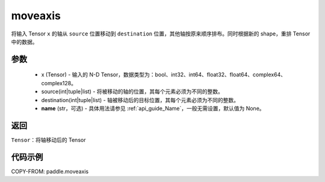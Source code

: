 .. _cn_api_tensor_moveaxis:

moveaxis
-------------------------------

.. py:function:: paddle.moveaxis(x, source, destination, name=None)

将输入 Tensor ``x`` 的轴从 ``source`` 位置移动到 ``destination`` 位置，其他轴按原来顺序排布。同时根据新的 shape，重排 Tensor 中的数据。

参数
:::::::::
    - x (Tensor) - 输入的 N-D Tensor，数据类型为：bool、int32、int64、float32、float64、complex64、complex128。
    - source(int|tuple|list) - 将被移动的轴的位置，其每个元素必须为不同的整数。
    - destination(int|tuple|list) - 轴被移动后的目标位置，其每个元素必须为不同的整数。
    - **name** (str，可选) - 具体用法请参见 :ref:`api_guide_Name`，一般无需设置，默认值为 None。

返回
:::::::::
``Tensor``：将轴移动后的 Tensor

代码示例
:::::::::

COPY-FROM: paddle.moveaxis
